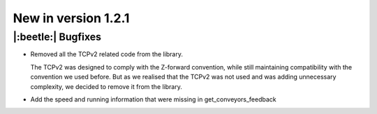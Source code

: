 New in version 1.2.1
================================

|:beetle:| Bugfixes
-----------------------------------------------------------
* Removed all the TCPv2 related code from the library.

  The TCPv2 was designed to comply with the Z-forward convention, while still maintaining compatibility with the convention we used before. But as we realised that the TCPv2 was not used and was adding unnecessary complexity, we decided to remove it from the library.

* Add the speed and running information that were missing in get_conveyors_feedback